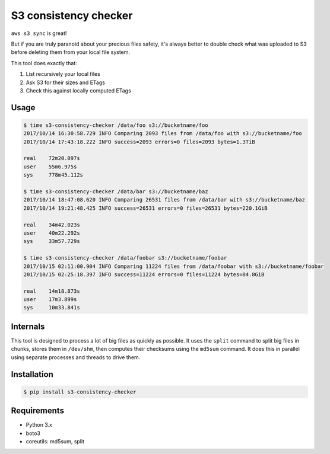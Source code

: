 S3 consistency checker
======================

``aws s3 sync`` is great!

But if you are truly paranoid about your precious files safety,
it's always better to double check what was uploaded to S3 before deleting
them from your local file system.

This tool does exactly that:

#. List recursively your local files
#. Ask S3 for their sizes and ETags
#. Check this against locally computed ETags


Usage
-----

.. code-block:: console

    $ time s3-consistency-checker /data/foo s3://bucketname/foo
    2017/10/14 16:30:58.729 INFO Comparing 2093 files from /data/foo with s3://bucketname/foo
    2017/10/14 17:43:18.222 INFO success=2093 errors=0 files=2093 bytes=1.3TiB

    real    72m20.097s
    user    55m6.975s
    sys     778m45.112s

    $ time s3-consistency-checker /data/bar s3://bucketname/baz
    2017/10/14 18:47:08.620 INFO Comparing 26531 files from /data/bar with s3://bucketname/baz
    2017/10/14 19:21:48.425 INFO success=26531 errors=0 files=26531 bytes=220.1GiB

    real    34m42.023s
    user    40m22.292s
    sys     33m57.729s

    $ time s3-consistency-checker /data/foobar s3://bucketname/foobar
    2017/10/15 02:11:00.904 INFO Comparing 11224 files from /data/foobar with s3://bucketname/foobar
    2017/10/15 02:25:18.397 INFO success=11224 errors=0 files=11224 bytes=84.8GiB

    real    14m18.873s
    user    17m3.899s
    sys     10m33.841s


Internals
---------

This tool is designed to process a lot of big files as quickly as possible.
It uses the ``split`` command to split big files in chunks,
stores them in ``/dev/shm``,
then computes their checksums using the ``md5sum`` command.
It does this in parallel using separate processes and threads to drive them.


Installation
------------

.. code-block:: console

    $ pip install s3-consistency-checker


Requirements
------------

* Python 3.x
* boto3
* coreutils: md5sum, split
